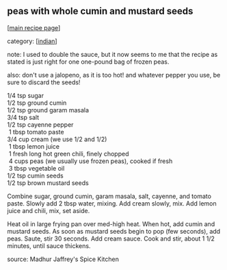 #+pagetitle: peas with whole cumin and mustard seeds

** peas with whole cumin and mustard seeds

  [[[file:0-recipe-index.org][main recipe page]]]

category: [[[file:c-indian.org][indian]]]

 note: I used to double the sauce, but it now seems to me that the
 recipe as stated is just right for one one-pound bag of frozen peas.

 also: don't use a jalopeno, as it is too hot!  and whatever pepper
 you use, be sure to discard the seeds!

#+begin_verse
  1/4  tsp sugar
  1/2  tsp ground cumin
  1/2  tsp ground garam masala
  3/4  tsp salt
  1/2  tsp cayenne pepper
   1   tbsp tomato paste
  3/4  cup cream (we use 1/2 and 1/2)
   1   tbsp lemon juice
   1   fresh long hot green chili, finely chopped
   4   cups peas (we usually use frozen peas), cooked if fresh
   3   tbsp vegetable oil
  1/2  tsp cumin seeds
  1/2  tsp brown mustard seeds
#+end_verse

 Combine sugar, ground cumin, garam masala, salt, cayenne, and tomato
 paste.  Slowly add 2 tbsp water, mixing.  Add cream slowly, mix.  Add
 lemon juice and chili, mix, set aside.

 Heat oil in large frying pan over med-high heat.  When hot, add cumin
 and mustard seeds.  As soon as mustard seeds begin to pop (few
 seconds), add peas.  Saute, stir 30 seconds.  Add cream sauce.  Cook
 and stir, about 1 1/2 minutes, until sauce thickens.

 source: Madhur Jaffrey's Spice Kitchen
